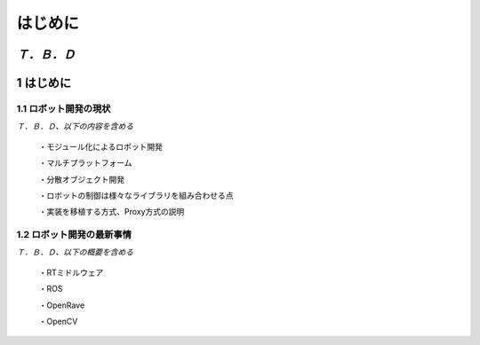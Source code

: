 ========
はじめに
========

*Ｔ．Ｂ．Ｄ*
==========
1 はじめに
==========

----------------------
1.1 ロボット開発の現状
----------------------

*Ｔ．Ｂ．Ｄ、以下の内容を含める*

 ・モジュール化によるロボット開発

 ・マルチプラットフォーム

 ・分散オブジェクト開発

 ・ロボットの制御は様々なライブラリを組み合わせる点

 ・実装を移植する方式、Proxy方式の説明

--------------------------
1.2 ロボット開発の最新事情
--------------------------

*Ｔ．Ｂ．Ｄ、以下の概要を含める*

 ・RTミドルウェア

 ・ROS

 ・OpenRave

 ・OpenCV


